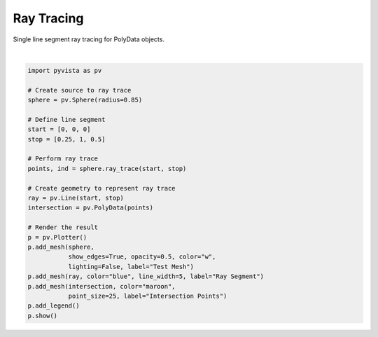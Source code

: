 .. only:: html

    .. note::
        :class: sphx-glr-download-link-note

        Click :ref:`here <sphx_glr_download_examples_01-filter_poly-ray-trace.py>`     to download the full example code
    .. rst-class:: sphx-glr-example-title

    .. _sphx_glr_examples_01-filter_poly-ray-trace.py:


Ray Tracing
~~~~~~~~~~~

Single line segment ray tracing for PolyData objects.



.. image:: /examples/01-filter/images/sphx_glr_poly-ray-trace_001.png
    :alt: poly ray trace
    :class: sphx-glr-single-img


.. rst-class:: sphx-glr-script-out

 Out:

 .. code-block:: none


    [(3.37793313327261, 3.4558812266869166, 3.37793313327261),
     (0.0, 0.07794809341430664, 0.0),
     (0.0, 0.0, 1.0)]





|


.. code-block:: default


    import pyvista as pv

    # Create source to ray trace
    sphere = pv.Sphere(radius=0.85)

    # Define line segment
    start = [0, 0, 0]
    stop = [0.25, 1, 0.5]

    # Perform ray trace
    points, ind = sphere.ray_trace(start, stop)

    # Create geometry to represent ray trace
    ray = pv.Line(start, stop)
    intersection = pv.PolyData(points)

    # Render the result
    p = pv.Plotter()
    p.add_mesh(sphere,
               show_edges=True, opacity=0.5, color="w",
               lighting=False, label="Test Mesh")
    p.add_mesh(ray, color="blue", line_width=5, label="Ray Segment")
    p.add_mesh(intersection, color="maroon",
               point_size=25, label="Intersection Points")
    p.add_legend()
    p.show()


.. rst-class:: sphx-glr-timing

   **Total running time of the script:** ( 0 minutes  1.299 seconds)


.. _sphx_glr_download_examples_01-filter_poly-ray-trace.py:


.. only :: html

 .. container:: sphx-glr-footer
    :class: sphx-glr-footer-example



  .. container:: sphx-glr-download sphx-glr-download-python

     :download:`Download Python source code: poly-ray-trace.py <poly-ray-trace.py>`



  .. container:: sphx-glr-download sphx-glr-download-jupyter

     :download:`Download Jupyter notebook: poly-ray-trace.ipynb <poly-ray-trace.ipynb>`


.. only:: html

 .. rst-class:: sphx-glr-signature

    `Gallery generated by Sphinx-Gallery <https://sphinx-gallery.github.io>`_
